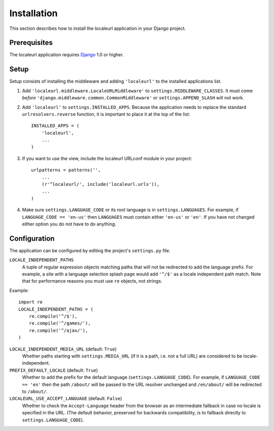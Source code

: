 ============
Installation
============

This section describes how to install the localeurl application in your Django
project.


Prerequisites
-------------

The localeurl application requires Django_ 1.0 or higher.

.. _Django: http://www.djangoproject.com/download/


Setup
-----

Setup consists of installing the middleware and adding ``'localeurl'``
to the installed applications list.

#. Add ``'localeurl.middleware.LocaleURLMiddleware'`` to
   ``settings.MIDDLEWARE_CLASSES``. It must come *before*
   ``'django.middleware.common.CommonMiddleware'`` or ``settings.APPEND_SLASH``
   will not work.

#. Add ``'localeurl'`` to ``settings.INSTALLED_APPS``. Because the application
   needs to replace the standard ``urlresolvers.reverse`` function, it is
   important to place it at the top of the list::

     INSTALLED_APPS = (
         'localeurl',
         ...
     )

#. If you want to use the view, include the localeurl URLconf module in your
   project::

     urlpatterns = patterns('',
         ...
         (r'^localeurl/', include('localeurl.urls')),
         ...
     )

#. Make sure ``settings.LANGUAGE_CODE`` or its root language is in
   ``settings.LANGUAGES``. For example, if ``LANGUAGE_CODE == 'en-us'`` then
   ``LANGUAGES`` must contain either ``'en-us'`` or ``'en'``. If you have not
   changed either option you do not have to do anything.


.. _configuration:

Configuration
-------------

The application can be configured by editing the project's ``settings.py``
file.

``LOCALE_INDEPENDENT_PATHS``
  A tuple of regular expression objects matching paths that will not be
  redirected to add the language prefix. For example, a site with a language
  selection splash page would add ``'^/$'`` as a locale independent path match.
  Note that for performance reasons you must use ``re`` objects, not strings.

Example::

  import re
  LOCALE_INDEPENDENT_PATHS = (
      re.compile('^/$'),
      re.compile('^/games/'),
      re.compile('^/ajax/'),
  )

``LOCALE_INDEPENDENT_MEDIA_URL`` (default: ``True``)
  Whether paths starting with ``settings.MEDIA_URL`` (if it is a path, i.e. not
  a full URL) are considered to be locale-independent.

``PREFIX_DEFAULT_LOCALE`` (default: ``True``)
  Whether to add the prefix for the default language
  (``settings.LANGUAGE_CODE``). For example, if ``LANGUAGE_CODE == 'en'`` then
  the path ``/about/`` will be passed to the URL resolver unchanged and
  ``/en/about/`` will be redirected to ``/about/``.

``LOCALEURL_USE_ACCEPT_LANGUAGE`` (default: ``False``)
  Whether to check the ``Accept-Language`` header from the browser as
  an intermediate fallback in case no locale is specified in the
  URL. (The default behavior, preserved for backwards compatibility,
  is to fallback directly to ``settings.LANGUAGE_CODE``).
